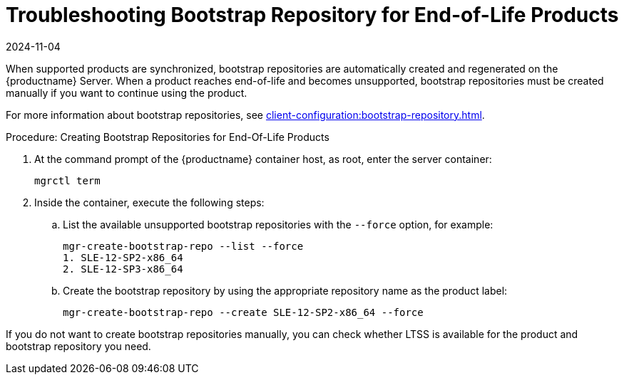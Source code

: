 [[troubleshooting-bootstrap-repo-for-eol-products]]
= Troubleshooting Bootstrap Repository for End-of-Life Products
:revdate: 2024-11-04
:page-revdate: {revdate}

When supported products are synchronized, bootstrap repositories are automatically created and regenerated on the {productname} Server.
When a product reaches end-of-life and becomes unsupported, bootstrap repositories must be created manually if you want to continue using the product.

For more information about bootstrap repositories, see xref:client-configuration:bootstrap-repository.adoc[].



.Procedure: Creating Bootstrap Repositories for End-Of-Life Products

. At the command prompt of the {productname} container host, as root, enter the server container:
+

----
mgrctl term
----

. Inside the container, execute the following steps:
+

--
.. List the available unsupported bootstrap repositories with the [option]``--force`` option, for example:
+

----
mgr-create-bootstrap-repo --list --force
1. SLE-12-SP2-x86_64
2. SLE-12-SP3-x86_64
----

.. Create the bootstrap repository by using the appropriate repository name as the product label:
+

----
mgr-create-bootstrap-repo --create SLE-12-SP2-x86_64 --force
----
--

If you do not want to create bootstrap repositories manually, you can check whether LTSS is available for the product and bootstrap repository you need.
